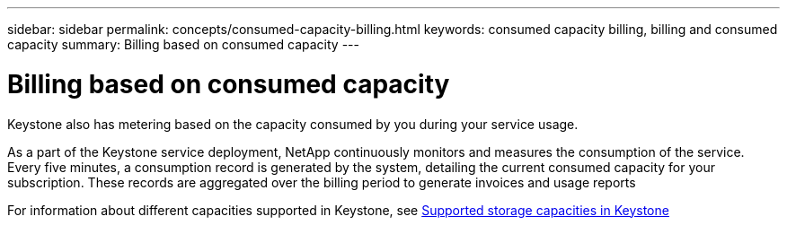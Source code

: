 ---
sidebar: sidebar
permalink: concepts/consumed-capacity-billing.html
keywords: consumed capacity billing, billing and consumed capacity
summary: Billing based on consumed capacity
---

= Billing based on consumed capacity
:hardbreaks:
:nofooter:
:icons: font
:linkattrs:
:imagesdir: ./media/

[.lead]
Keystone also has metering based on the capacity consumed by you during your service usage.

As a part of the Keystone service deployment, NetApp continuously monitors and measures the consumption of the service. Every five minutes, a consumption record is generated by the system, detailing the current consumed capacity for your subscription. These records are aggregated over the billing period to generate invoices and usage reports

For information about different capacities supported in Keystone, see link:..concepts/committed-capacity-billing.html[Supported storage capacities in Keystone]
